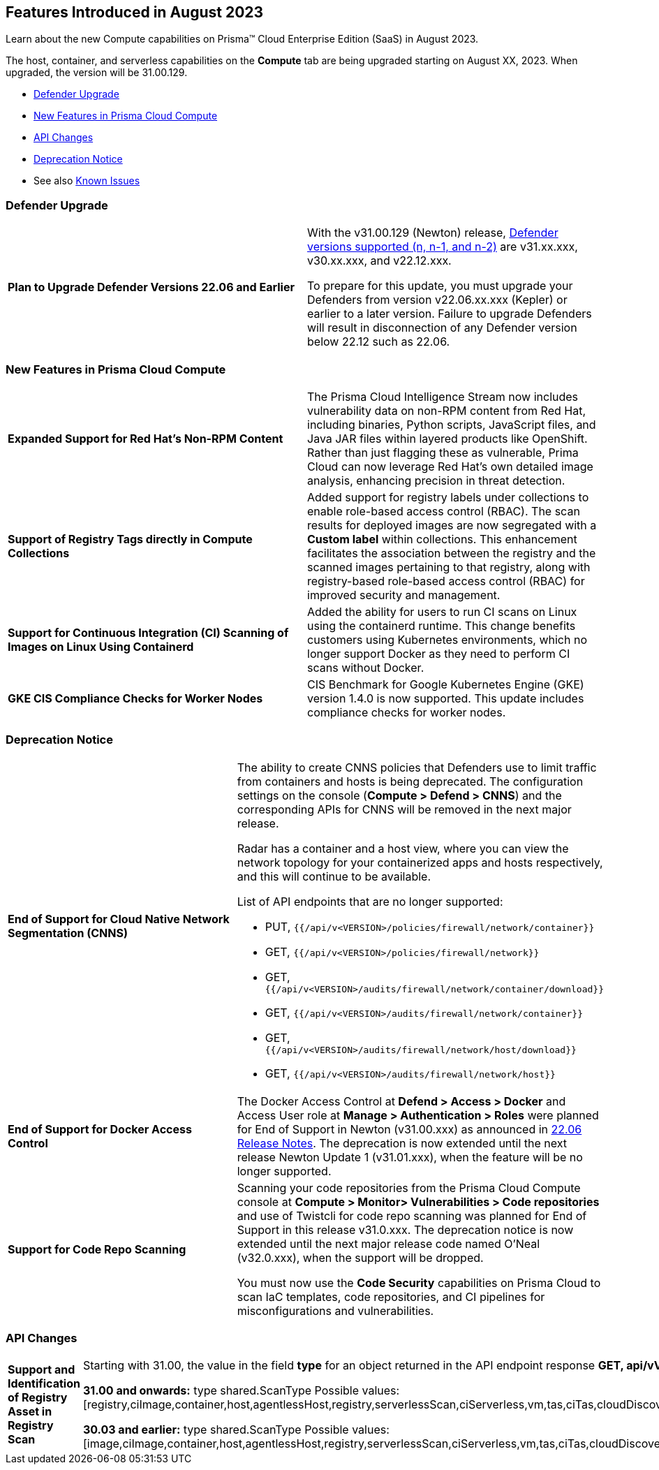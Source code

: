[#id-august2023]
== Features Introduced in August 2023

Learn about the new Compute capabilities on Prisma™ Cloud Enterprise Edition (SaaS) in August 2023.

The host, container, and serverless capabilities on the *Compute* tab are being upgraded starting on August XX, 2023. When upgraded, the version will be 31.00.129.

//TBD: This release includes fixes, and there are no new features in this release.

* xref:#defender-upgrade[Defender Upgrade]
* xref:#new-features-prisma-cloud-compute[New Features in Prisma Cloud Compute]
* xref:#api-changes[API Changes]
//* xref:#breaking-api-changes[Breaking Changes in API]
* xref:#deprecation-notice[Deprecation Notice]
//* xref:#id-backward-compatibility[Backward Compatibility for New Features]
//* xref:#end-of-support[End of Support Notifications]
* See also xref:prisma-cloud-compute-known-issues.adoc[Known Issues]

[#defender-upgrade]
=== Defender Upgrade
[cols="50%a,50%a"]
|===
|*Plan to Upgrade Defender Versions 22.06 and Earlier*
| With the v31.00.129 (Newton) release, https://docs.paloaltonetworks.com/prisma/prisma-cloud/prisma-cloud-admin-compute/welcome/support_lifecycle[Defender versions supported (n, n-1, and n-2)] are v31.xx.xxx, v30.xx.xxx, and v22.12.xxx.

To prepare for this update,  you must upgrade your Defenders from version v22.06.xx.xxx (Kepler) or earlier to a later version.
Failure to upgrade Defenders will result in disconnection of any Defender version below 22.12 such as 22.06.
|===

[#new-features-prisma-cloud-compute]
=== New Features in Prisma Cloud Compute

[cols="50%a,50%a"]
|===

|*Expanded Support for Red Hat's Non-RPM Content*
|The Prisma Cloud Intelligence Stream now includes vulnerability data on non-RPM content from Red Hat, including binaries, Python scripts, JavaScript files, and Java JAR files within layered products like OpenShift.
Rather than just flagging these as vulnerable, Prima Cloud can now leverage Red Hat's own detailed image analysis, enhancing precision in threat detection.

|*Support of Registry Tags directly in Compute Collections*
|Added support for registry labels under collections to enable role-based access control (RBAC).
The scan results for deployed images are now segregated with a *Custom label* within collections.
This enhancement facilitates the association between the registry and the scanned images pertaining to that registry, along with registry-based role-based access control (RBAC) for improved security and management.

|*Support for Continuous Integration (CI) Scanning of Images on Linux Using Containerd*
|Added the ability for users to run CI scans on Linux using the containerd runtime. This change benefits customers using Kubernetes environments, which no longer support Docker as they need to perform CI scans without Docker.

|*GKE CIS Compliance Checks for Worker Nodes*
|CIS Benchmark for Google Kubernetes Engine (GKE) version 1.4.0 is now supported.
This update includes compliance checks for worker nodes.

|===

[#deprecation-notice]
=== Deprecation Notice
[cols="50%a,50%a"]
|===

|*End of Support for Cloud Native Network Segmentation (CNNS)*
|The ability to create CNNS policies that Defenders use to limit traffic from containers and hosts is being deprecated. The configuration settings on the console (*Compute > Defend > CNNS*) and the corresponding APIs for CNNS will be removed in the next major release.

Radar has a container and a host view, where you can view the network topology for your containerized apps and hosts respectively, and this will continue to be available.

List of API endpoints that are no longer supported:

* PUT, `{{/api/v<VERSION>/policies/firewall/network/container}}`
* GET, `{{/api/v<VERSION>/policies/firewall/network}}`
* GET, `{{/api/v<VERSION>/audits/firewall/network/container/download}}`
* GET, `{{/api/v<VERSION>/audits/firewall/network/container}}`
* GET, `{{/api/v<VERSION>/audits/firewall/network/host/download}}`
* GET, `{{/api/v<VERSION>/audits/firewall/network/host}}`

|*End of Support for Docker Access Control*
|The Docker Access Control at *Defend > Access > Docker* and Access User role at *Manage > Authentication > Roles* were planned for End of Support in Newton (v31.00.xxx) as announced in https://docs.paloaltonetworks.com/prisma/prisma-cloud/22-06/prisma-cloud-compute-edition-release-notes/release-information/release-notes-22-06#:~:text=Upcoming%20Deprecation%20Notifications[22.06 Release Notes].
The deprecation is now extended until the next release Newton Update 1 (v31.01.xxx), when the feature will be no longer supported.

|*Support for Code Repo Scanning*
|Scanning your code repositories from the Prisma Cloud Compute console at *Compute > Monitor> Vulnerabilities > Code repositories* and use of Twistcli for code repo scanning was planned for End of Support in this release v31.0.xxx. The deprecation notice is now  extended until the next major release code named O'Neal (v32.0.xxx), when the support will be dropped.

You must now use the *Code Security* capabilities on Prisma Cloud to scan IaC templates, code repositories, and CI pipelines for misconfigurations and vulnerabilities.

|===

[#api-changes]
=== API Changes

[cols="50%a,50%a"]
|===
//=== Changes in Existing Behavior

| *Support and Identification of Registry Asset in Registry Scan*
// CWP-41710

| Starting with 31.00, the value in the field *type* for an object returned in the API endpoint response *GET, api/vVERSION/registry* is now *registry* instead of *image*.

*31.00 and onwards:*
type shared.ScanType
Possible values: [registry,ciImage,container,host,agentlessHost,registry,serverlessScan,ciServerless,vm,tas,ciTas,cloudDiscovery,serverlessRadar,serverlessAutoDeploy,hostAutoDeploy,codeRepo,ciCodeRepo]

*30.03 and earlier:*
type shared.ScanType
Possible values: [image,ciImage,container,host,agentlessHost,registry,serverlessScan,ciServerless,vm,tas,ciTas,cloudDiscovery,serverlessRadar,serverlessAutoDeploy,hostAutoDeploy,codeRepo,ciCodeRepo]

//=== Breaking Changes
|===

